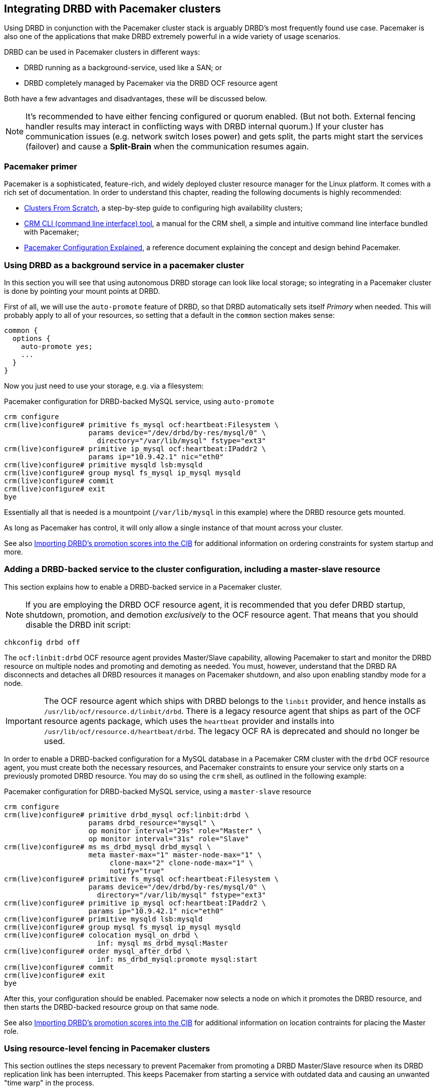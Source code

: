 // FIXME
[[ch-pacemaker]]
== Integrating DRBD with Pacemaker clusters

indexterm:[Pacemaker]Using DRBD in conjunction with the Pacemaker
cluster stack is arguably DRBD's most frequently found use
case. Pacemaker is also one of the applications that make DRBD
extremely powerful in a wide variety of usage scenarios.

DRBD can be used in Pacemaker clusters in different ways:

* DRBD running as a background-service, used like a SAN; or
* DRBD completely managed by Pacemaker via the DRBD OCF resource agent

Both have a few advantages and disadvantages, these will be discussed below.

NOTE: It's recommended to have either fencing configured or quorum enabled.
(But not both. External fencing handler results may interact in conflicting ways
with DRBD internal quorum.)
If your cluster has communication issues (e.g. network switch loses
power) and gets split, the parts might start the services (failover)
and cause a *Split-Brain* when the communication resumes again.



[[s-pacemaker-primer]]
=== Pacemaker primer

Pacemaker is a sophisticated, feature-rich, and widely deployed
cluster resource manager for the Linux platform. It comes with a rich
set of documentation. In order to understand this chapter, reading the
following documents is highly recommended:

* http://www.clusterlabs.org/doc/Cluster_from_Scratch.pdf[Clusters
  From Scratch], a step-by-step guide to configuring high availability
  clusters;
* http://crmsh.github.io/documentation/index.html[CRM CLI (command line
  interface) tool], a manual for the CRM shell, a simple and intuitive
  command line interface bundled with Pacemaker;
* http://clusterlabs.org/doc/en-US/Pacemaker/1.1/html/Pacemaker_Explained/[Pacemaker
  Configuration Explained], a reference document explaining the
  concept and design behind Pacemaker.


[[s-pacemaker-drbd-background]]
=== Using DRBD as a background service in a pacemaker cluster

In this section you will see that using autonomous DRBD storage can look
like local storage; so integrating in a Pacemaker cluster is done by
pointing your mount points at DRBD.

First of all, we will use the `auto-promote` feature of DRBD, so that
DRBD automatically sets itself _Primary_ when needed. This will probably
apply to all of your resources, so setting that a default in the
`common` section makes sense:

[source,drbd]
----------------------------
common {
  options {
    auto-promote yes;
    ...
  }
}
----------------------------

Now you just need to use your storage, e.g. via a filesystem:

.Pacemaker configuration for DRBD-backed MySQL service, using `auto-promote`
----------------------------
crm configure
crm(live)configure# primitive fs_mysql ocf:heartbeat:Filesystem \
                    params device="/dev/drbd/by-res/mysql/0" \
                      directory="/var/lib/mysql" fstype="ext3"
crm(live)configure# primitive ip_mysql ocf:heartbeat:IPaddr2 \
                    params ip="10.9.42.1" nic="eth0"
crm(live)configure# primitive mysqld lsb:mysqld
crm(live)configure# group mysql fs_mysql ip_mysql mysqld
crm(live)configure# commit
crm(live)configure# exit
bye
----------------------------

Essentially all that is needed is a mountpoint (`/var/lib/mysql` in this
example) where the DRBD resource gets mounted.

As long as Pacemaker has control, it will only allow a single instance
of that mount across your cluster.

See also <<s-pacemaker-drbd-attr>> for additional information on ordering
constraints for system startup and more.

[[s-pacemaker-crm-drbd-backed-service]]
=== Adding a DRBD-backed service to the cluster configuration, including a master-slave resource

This section explains how to enable a DRBD-backed service in a
Pacemaker cluster.

NOTE: If you are employing the DRBD OCF resource agent, it is
recommended that you defer DRBD startup, shutdown, promotion, and
demotion _exclusively_ to the OCF resource agent. That means that you
should disable the DRBD init script:

----------------------------
chkconfig drbd off
----------------------------

The `ocf:linbit:drbd` OCF resource agent provides Master/Slave
capability, allowing Pacemaker to start and monitor the DRBD resource
on multiple nodes and promoting and demoting as needed. You must,
however, understand that the DRBD RA disconnects and detaches all
DRBD resources it manages on Pacemaker shutdown, and also upon
enabling standby mode for a node.


IMPORTANT: The OCF resource agent which ships with DRBD belongs to the
`linbit` provider, and hence installs as
`/usr/lib/ocf/resource.d/linbit/drbd`. There is a legacy resource
agent that ships as part of the OCF resource agents package, which
uses the `heartbeat` provider and installs into
`/usr/lib/ocf/resource.d/heartbeat/drbd`. The legacy OCF RA is
deprecated and should no longer be used.

In order to enable a DRBD-backed configuration for a MySQL database in
a Pacemaker CRM cluster with the `drbd` OCF resource agent, you must
create both the necessary resources, and Pacemaker constraints to
ensure your service only starts on a previously promoted DRBD
resource. You may do so using the `crm` shell, as outlined in the
following example:

.Pacemaker configuration for DRBD-backed MySQL service, using a `master-slave` resource
----------------------------
crm configure
crm(live)configure# primitive drbd_mysql ocf:linbit:drbd \
                    params drbd_resource="mysql" \
                    op monitor interval="29s" role="Master" \
                    op monitor interval="31s" role="Slave"
crm(live)configure# ms ms_drbd_mysql drbd_mysql \
                    meta master-max="1" master-node-max="1" \
                         clone-max="2" clone-node-max="1" \
                         notify="true"
crm(live)configure# primitive fs_mysql ocf:heartbeat:Filesystem \
                    params device="/dev/drbd/by-res/mysql/0" \
                      directory="/var/lib/mysql" fstype="ext3"
crm(live)configure# primitive ip_mysql ocf:heartbeat:IPaddr2 \
                    params ip="10.9.42.1" nic="eth0"
crm(live)configure# primitive mysqld lsb:mysqld
crm(live)configure# group mysql fs_mysql ip_mysql mysqld
crm(live)configure# colocation mysql_on_drbd \
                      inf: mysql ms_drbd_mysql:Master
crm(live)configure# order mysql_after_drbd \
                      inf: ms_drbd_mysql:promote mysql:start
crm(live)configure# commit
crm(live)configure# exit
bye
----------------------------

After this, your configuration should be enabled. Pacemaker now
selects a node on which it promotes the DRBD resource, and then starts
the DRBD-backed resource group on that same node.

See also <<s-pacemaker-drbd-attr>> for additional information on
location contraints for placing the Master role.

[[s-pacemaker-fencing]]
=== Using resource-level fencing in Pacemaker clusters

This section outlines the steps necessary to prevent Pacemaker from
promoting a DRBD Master/Slave resource when its DRBD replication link
has been interrupted. This keeps Pacemaker from starting a service
with outdated data and causing an unwanted "time warp" in the
process.

In order to enable any resource-level fencing for DRBD, you must add
the following lines to your resource configuration:

[source,drbd]
----------------------------
resource <resource> {
  net {
    fencing resource-only;
    ...
  }
}
----------------------------

You will also have to make changes to the `handlers` section depending
on the cluster infrastructure being used:

* Heartbeat-based Pacemaker clusters can employ the configuration
  outlined in <<s-pacemaker-fencing-dopd>>.
* Both Corosync- and Heartbeat-based clusters can use the
  functionality explained in <<s-pacemaker-fencing-cib>>.

IMPORTANT: It is absolutely vital to configure at least two
independent cluster communications channels for this functionality to
work correctly. Heartbeat-based Pacemaker clusters should define at
least two cluster communication links in their `ha.cf` configuration
files. Corosync clusters should list at least two redundant rings in
`corosync.conf`.

[[s-pacemaker-fencing-dopd]]
==== Resource-level fencing with `dopd`

indexterm:[dopd]In Heartbeat-based Pacemaker clusters, DRBD can
use a resources-level fencing facility named the _DRBD outdate-peer
daemon_, or `dopd` for short.


[[s-dopd-heartbeat-config]]
===== Heartbeat configuration for `dopd`

To enable dopd, you must add these lines to your indexterm:[ha.cf
(Heartbeat configuration file)]`/etc/ha.d/ha.cf` file:

[source,drbd]
----------------------------
respawn hacluster /usr/lib/heartbeat/dopd
apiauth dopd gid=haclient uid=hacluster
----------------------------

You may have to adjust ``dopd``'s path according to your preferred
distribution. On some distributions and architectures, the correct
path is `/usr/lib64/heartbeat/dopd`.

After you have made this change and copied `ha.cf` to the peer node,
put Pacemaker in maintenance mode and run `/etc/init.d/heartbeat
reload` to have Heartbeat re-read its configuration file. Afterwards,
you should be able to verify that you now have a running `dopd`
process.

NOTE: You can check for this process either by running `ps ax | grep
dopd` or by issuing `killall -0 dopd`.


[[s-dopd-drbd-config]]
===== DRBD Configuration for `dopd`

Once `dopd` is running, add these items to your DRBD resource
configuration:

[source,drbd]
----------------------------
resource <resource> {
    handlers {
        fence-peer "/usr/lib/heartbeat/drbd-peer-outdater -t 5";
        ...
    }
    net {
        fencing resource-only;
        ...
    }
    ...
}
----------------------------

As with `dopd`, your distribution may place the `drbd-peer-outdater`
binary in `/usr/lib64/heartbeat` depending on your system
architecture.

Finally, copy your `drbd.conf` to the peer node and issue `drbdadm
adjust resource` to reconfigure your resource and reflect your
changes.

[[s-dopd-test]]
===== Testing `dopd` functionality

To test whether your `dopd` setup is working correctly, interrupt the
replication link of a configured and connected resource while
Heartbeat services are running normally. You may do so simply by
physically unplugging the network link, but that is fairly
invasive. Instead, you may insert a temporary `iptables` rule to drop
incoming DRBD traffic to the TCP port used by your resource.

After this, you will be able to observe the resource
<<s-connection-states,connection state>> change from
indexterm:[connection state]indexterm:[Connected (connection state)]
_Connected_ to indexterm:[connection state]indexterm:[Connecting
(connection state)]_Connecting_. Allow a few seconds to pass, and
you should see the <<s-disk-states,disk state>>become indexterm:[disk
state]indexterm:[Outdated (disk state)]_Outdated/DUnknown_. That is
what `dopd` is responsible for.

Any attempt to switch the outdated resource to the primary role will
fail after this.

When re-instituting network connectivity (either by plugging the
physical link or by removing the temporary `iptables` rule you inserted
previously), the connection state will change to _Connected_, and then
promptly to _SyncTarget_ (assuming changes occurred on the primary node
during the network interruption). Then you will be able to observe a
brief synchronization period, and finally, the previously outdated
resource will be marked as indexterm:[disk state]indexterm:[UpToDate
(disk state)]_UpToDate_ again.


[[s-pacemaker-fencing-cib]]
==== Resource-level fencing using the Cluster Information Base (CIB)

In order to enable resource-level fencing for Pacemaker, you will have
to set two options in `drbd.conf`:

[source,drbd]
----------------------------
resource <resource> {
  net {
    fencing resource-only;
    ...
  }
  handlers {
    fence-peer "/usr/lib/drbd/crm-fence-peer.9.sh";
    unfence-peer "/usr/lib/drbd/crm-unfence-peer.9.sh";
    # Note: we used to abuse the after-resync-target handler to do the
    # unfence, but since 2016 have a dedicated unfence-peer handler.
    # Using the after-resync-target handler is wrong in some corner cases.
    ...
  }
  ...
}
----------------------------

Thus, if the DRBD replication link becomes disconnected, the
`crm-fence-peer.9.sh` script contacts the cluster manager, determines the
Pacemaker Master/Slave resource associated with this DRBD resource,
and ensures that the Master/Slave resource no longer gets promoted on
any node other than the currently active one. Conversely, when the
connection is re-established and DRBD completes its synchronization
process, then that constraint is removed and the cluster manager is
free to promote the resource on any node again.

[[s-pacemaker-stacked-resources]]
=== Using stacked DRBD resources in Pacemaker clusters

NOTE: Stacking is deprecated in DRBD version
9.x, as more nodes can be implemented on a single level. See
<<s-drbdconf-conns>> for details.

Stacked resources allow DRBD to be used for multi-level redundancy in
multiple-node clusters, or to establish off-site disaster recovery
capability. This section describes how to configure DRBD and Pacemaker
in such configurations.


[[s-pacemaker-stacked-dr]]
==== Adding off-site disaster recovery to Pacemaker clusters

In this configuration scenario, we would deal with a two-node high
availability cluster in one site, plus a separate node which would
presumably be housed off-site. The third node acts as a disaster
recovery node and is a standalone server. Consider the following
illustration to describe the concept.

.DRBD resource stacking in Pacemaker clusters
image::images/drbd-resource-stacking-pacemaker-3nodes.svg[]

In this example, 'alice' and 'bob' form a two-node Pacemaker cluster,
whereas 'charlie' is an off-site node not managed by Pacemaker.

To create such a configuration, you would first configure and
initialize DRBD resources as described in <<s-three-nodes>>. Then,
configure Pacemaker with the following CRM configuration:

[source,drbd]
----------------------------
primitive p_drbd_r0 ocf:linbit:drbd \
	params drbd_resource="r0"

primitive p_drbd_r0-U ocf:linbit:drbd \
	params drbd_resource="r0-U"

primitive p_ip_stacked ocf:heartbeat:IPaddr2 \
	params ip="192.168.42.1" nic="eth0"

ms ms_drbd_r0 p_drbd_r0 \
	meta master-max="1" master-node-max="1" \
        clone-max="2" clone-node-max="1" \
        notify="true" globally-unique="false"

ms ms_drbd_r0-U p_drbd_r0-U \
	meta master-max="1" clone-max="1" \
        clone-node-max="1" master-node-max="1" \
        notify="true" globally-unique="false"

colocation c_drbd_r0-U_on_drbd_r0 \
        inf: ms_drbd_r0-U ms_drbd_r0:Master

colocation c_drbd_r0-U_on_ip \
        inf: ms_drbd_r0-U p_ip_stacked

colocation c_ip_on_r0_master \
        inf: p_ip_stacked ms_drbd_r0:Master

order o_ip_before_r0-U \
        inf: p_ip_stacked ms_drbd_r0-U:start

order o_drbd_r0_before_r0-U \
        inf: ms_drbd_r0:promote ms_drbd_r0-U:start
----------------------------

Assuming you created this configuration in a temporary file named
`/tmp/crm.txt`, you may import it into the live cluster configuration
with the following command:

----------------------------
crm configure < /tmp/crm.txt
----------------------------

This configuration will ensure that the following actions occur in the
correct order on the 'alice'/'bob' cluster:

. Pacemaker starts the DRBD resource `r0` on both cluster nodes, and
  promotes one node to the Master (DRBD Primary) role.

. Pacemaker then starts the IP address 192.168.42.1, which the stacked
  resource is to use for replication to the third node. It does so on
  the node it has previously promoted to the Master role for `r0` DRBD
  resource.

. On the node which now has the Primary role for `r0` and also the
  replication IP address for `r0-U`, Pacemaker now starts the
  `r0-U` DRBD resource, which connects and replicates to the off-site
  node.

. Pacemaker then promotes the `r0-U` resource to the Primary role too,
  so it can be used by an application.

Thus, this Pacemaker configuration ensures that there is not only full
data redundancy between cluster nodes, but also to the third, off-site
node.

NOTE: This type of setup is usually deployed together with
<<s-drbd-proxy,DRBD Proxy>>.

[[s-pacemaker-stacked-4way]]
==== Using stacked resources to achieve 4-way redundancy in Pacemaker clusters

In this configuration, a total of three DRBD resources (two unstacked,
one stacked) are used to achieve 4-way storage redundancy. This means
that of a 4-node cluster, up to three nodes can fail while still
providing service availability.

Consider the following illustration to explain the concept.

.DRBD resource stacking in Pacemaker clusters
image::images/drbd-resource-stacking-pacemaker-4nodes.svg[]

In this example, 'alice', 'bob', 'charlie', and 'daisy' form two
two-node Pacemaker clusters. 'alice' and 'bob' form the cluster named
`left` and replicate data using a DRBD resource between them, while
'charlie' and 'daisy' do the same with a separate DRBD resource, in a
cluster named `right`. A third, stacked DRBD resource connects the two
clusters.

NOTE: Due to limitations in the Pacemaker cluster manager as of
Pacemaker version 1.0.5, it is not possible to create this setup in a
single four-node cluster without disabling CIB validation, which is an
advanced process not recommended for general-purpose use. It is
anticipated that this is being addressed in future Pacemaker releases.

To create such a configuration, you would first configure and
initialize DRBD resources as described in <<s-three-nodes>> (except
that the remote half of the DRBD configuration is also stacked, not
just the local cluster). Then, configure Pacemaker with the following
CRM configuration, starting with the cluster `left`:

[source,drbd]
----------------------------
primitive p_drbd_left ocf:linbit:drbd \
	params drbd_resource="left"

primitive p_drbd_stacked ocf:linbit:drbd \
	params drbd_resource="stacked"

primitive p_ip_stacked_left ocf:heartbeat:IPaddr2 \
	params ip="10.9.9.100" nic="eth0"

ms ms_drbd_left p_drbd_left \
	meta master-max="1" master-node-max="1" \
        clone-max="2" clone-node-max="1" \
        notify="true"

ms ms_drbd_stacked p_drbd_stacked \
	meta master-max="1" clone-max="1" \
        clone-node-max="1" master-node-max="1" \
        notify="true" target-role="Master"

colocation c_ip_on_left_master \
        inf: p_ip_stacked_left ms_drbd_left:Master

colocation c_drbd_stacked_on_ip_left \
        inf: ms_drbd_stacked p_ip_stacked_left

order o_ip_before_stacked_left \
        inf: p_ip_stacked_left ms_drbd_stacked:start

order o_drbd_left_before_stacked_left \
        inf: ms_drbd_left:promote ms_drbd_stacked:start

----------------------------

Assuming you created this configuration in a temporary file named
`/tmp/crm.txt`, you may import it into the live cluster configuration
with the following command:

----------------------------
crm configure < /tmp/crm.txt
----------------------------

After adding this configuration to the CIB, Pacemaker will execute the
following actions:

. Bring up the DRBD resource `left` replicating between 'alice' and
  'bob' promoting the resource to the Master role on one of these nodes.

. Bring up the IP address 10.9.9.100 (on either 'alice' or 'bob',
  depending on which of these holds the Master role for the resource
  `left`).

. Bring up the DRBD resource `stacked` on the same node that holds the
  just-configured IP address.

. Promote the stacked DRBD resource to the Primary role.

Now, proceed on the cluster `right` by creating the following
configuration:

[source,drbd]
----------------------------
primitive p_drbd_right ocf:linbit:drbd \
	params drbd_resource="right"

primitive p_drbd_stacked ocf:linbit:drbd \
	params drbd_resource="stacked"

primitive p_ip_stacked_right ocf:heartbeat:IPaddr2 \
	params ip="10.9.10.101" nic="eth0"

ms ms_drbd_right p_drbd_right \
	meta master-max="1" master-node-max="1" \
        clone-max="2" clone-node-max="1" \
        notify="true"

ms ms_drbd_stacked p_drbd_stacked \
	meta master-max="1" clone-max="1" \
        clone-node-max="1" master-node-max="1" \
        notify="true" target-role="Slave"

colocation c_drbd_stacked_on_ip_right \
        inf: ms_drbd_stacked p_ip_stacked_right

colocation c_ip_on_right_master \
        inf: p_ip_stacked_right ms_drbd_right:Master

order o_ip_before_stacked_right \
        inf: p_ip_stacked_right ms_drbd_stacked:start

order o_drbd_right_before_stacked_right \
        inf: ms_drbd_right:promote ms_drbd_stacked:start
----------------------------

After adding this configuration to the CIB, Pacemaker will execute the
following actions:

. Bring up the DRBD resource `right` replicating between 'charlie' and
  'daisy', promoting the resource to the Master role on one of these
  nodes.

. Bring up the IP address 10.9.10.101 (on either 'charlie' or 'daisy',
  depending on which of these holds the Master role for the resource
  `right`).

. Bring up the DRBD resource `stacked` on the same node that holds the
  just-configured IP address.

. Leave the stacked DRBD resource in the Secondary role (due to
  `target-role="Slave"`).


[[s-pacemaker-floating-peers]]
=== Configuring DRBD to replicate between two SAN-backed Pacemaker clusters

indexterm:[IP address, floating peers]This is a somewhat advanced setup usually employed in split-site
configurations. It involves two separate Pacemaker clusters, where
each cluster has access to a separate Storage Area Network (SAN). DRBD
is then used to replicate data stored on that SAN, across an IP link
between sites.

Consider the following illustration to describe the concept.

.Using DRBD to replicate between SAN-based clusters
image::images/drbd-pacemaker-floating-peers.svg[]

Which of the individual nodes in each site currently acts as the DRBD
peer is not explicitly defined -- the DRBD peers
<<s-floating-peers,are said to _float_>>; that is, DRBD binds to
virtual IP addresses not tied to a specific physical machine.


NOTE: This type of setup is usually deployed together with
<<s-drbd-proxy,DRBD Proxy>> and/or <<s-truck-based-replication,truck
based replication>>.

Since this type of setup deals with shared storage, configuring and
testing STONITH is absolutely vital for it to work properly.


[[s-pacemaker-floating-peers-drbd-config]]
==== DRBD resource configuration

To enable your DRBD resource to float, configure it in `drbd.conf` in
the following fashion:

[source,drbd]
----------------------------
resource <resource> {
  ...
  device /dev/drbd0;
  disk /dev/sda1;
  meta-disk internal;
  floating 10.9.9.100:7788;
  floating 10.9.10.101:7788;
}
----------------------------

The `floating` keyword replaces the `on <host>` sections normally
found in the resource configuration. In this mode, DRBD identifies
peers by IP address and TCP port, rather than by host name. It is
important to note that the addresses specified must be virtual cluster
IP addresses, rather than physical node IP addresses, for floating to
function properly. As shown in the example, in split-site
configurations the two floating addresses can be expected to belong to
two separate IP networks -- it is thus vital for routers and firewalls
to properly allow DRBD replication traffic between the nodes.


[[s-pacemaker-floating-peers-crm-config]]
==== Pacemaker resource configuration

A DRBD floating peers setup, in terms of Pacemaker configuration,
involves the following items (in each of the two Pacemaker clusters
involved):

* A virtual cluster IP address.

* A master/slave DRBD resource (using the DRBD OCF resource agent).

* Pacemaker constraints ensuring that resources are started on the
  correct nodes, and in the correct order.

To configure a resource named `mysql` in a floating peers
configuration in a 2-node cluster, using the replication address
`10.9.9.100`, configure Pacemaker with the following `crm` commands:

----------------------------
crm configure
crm(live)configure# primitive p_ip_float_left ocf:heartbeat:IPaddr2 \
                    params ip=10.9.9.100
crm(live)configure# primitive p_drbd_mysql ocf:linbit:drbd \
                    params drbd_resource=mysql
crm(live)configure# ms ms_drbd_mysql drbd_mysql \
                    meta master-max="1" master-node-max="1" \
                         clone-max="1" clone-node-max="1" \
                         notify="true" target-role="Master"
crm(live)configure# order drbd_after_left \
                      inf: p_ip_float_left ms_drbd_mysql
crm(live)configure# colocation drbd_on_left \
                      inf: ms_drbd_mysql p_ip_float_left
crm(live)configure# commit
bye
----------------------------

After adding this configuration to the CIB, Pacemaker will execute the
following actions:

. Bring up the IP address 10.9.9.100 (on either 'alice' or 'bob').
. Bring up the DRBD resource according to the IP address configured.
. Promote the DRBD resource to the Primary role.

Then, in order to create the matching configuration in the other
cluster, configure _that_ Pacemaker instance with the following
commands:

----------------------------
crm configure
crm(live)configure# primitive p_ip_float_right ocf:heartbeat:IPaddr2 \
                    params ip=10.9.10.101
crm(live)configure# primitive drbd_mysql ocf:linbit:drbd \
                    params drbd_resource=mysql
crm(live)configure# ms ms_drbd_mysql drbd_mysql \
                    meta master-max="1" master-node-max="1" \
                         clone-max="1" clone-node-max="1" \
                         notify="true" target-role="Slave"
crm(live)configure# order drbd_after_right \
                      inf: p_ip_float_right ms_drbd_mysql
crm(live)configure# colocation drbd_on_right
                      inf: ms_drbd_mysql p_ip_float_right
crm(live)configure# commit
bye
----------------------------

After adding this configuration to the CIB, Pacemaker will execute the
following actions:

. Bring up the IP address 10.9.10.101 (on either 'charlie' or
  'daisy').
. Bring up the DRBD resource according to the IP address configured.
. Leave the DRBD resource in the Secondary role (due to
  `target-role="Slave"`).


[[s-pacemaker-floating-peers-site-fail-over]]
==== Site fail-over

In split-site configurations, it may be necessary to transfer services
from one site to another. This may be a consequence of a scheduled
transition, or of a disastrous event. In case the transition is a
normal, anticipated event, the recommended course of action is this:

* Connect to the cluster on the site about to relinquish resources,
  and change the affected DRBD resource's `target-role` attribute from
  `Master` to `Slave`. This will shut down any resources depending on
  the Primary role of the DRBD resource, demote it, and continue to
  run, ready to receive updates from a new Primary.

* Connect to the cluster on the site about to take over resources, and
  change the affected DRBD resource's `target-role` attribute from
  `Slave` to `Master`. This will promote the DRBD resources, start any
  other Pacemaker resources depending on the Primary role of the DRBD
  resource, and replicate updates to the remote site.

* To fail back, simply reverse the procedure.

In the event that of a catastrophic outage on the active site, it can
be expected that the site is off line and no longer replicated to the
backup site. In such an event:

* Connect to the cluster on the still-functioning site resources, and
  change the affected DRBD resource's `target-role` attribute from
  `Slave` to `Master`. This will promote the DRBD resources, and start
  any other Pacemaker resources depending on the Primary role of the
  DRBD resource.

* When the original site is restored or rebuilt, you may connect the
  DRBD resources again, and subsequently fail back using the reverse
  procedure.

[[s-pacemaker-drbd-attr]]
=== Importing DRBD's promotion scores into the CIB

IMPORTANT: Everything described in this section depends on the `drbd-attr`
OCF resource agent.  It is available since drbd-utils version 9.15.0. On
Debian/Ubuntu systems this is part of the `drbd-utils` package. On RPM
based Linux distributions you need to install the `drbd-pacemaker` package.

Every DRBD resource exposes a _promotion score_ on each node where it is
configured. It is a numeric value that might be 0 or positive. The value
reflects how desirable it is to promote the resource to master on this
particular node. A node that has an _UpToDate_ disk and two _UpToDate_
replicas has a higher score than a node with an _UpToDate_ disk and
just one _UpToDate_ replica.

During startup, the _promotion score_ is 0.  E.g., before the DRBD device has
its backing device attached, or, if quorum is enabled, before quorum is
gained.  A value of 0 indicates that a promotion request will fail,
and is mapped to a pacemaker score that indicates _must not run here_.

The `drbd-attr` OCF resource agent imports these promotion scores into node
attributes of a Pacemaker cluster. It needs to be configured like this:

[source,drbd]
----------------------------
primitive drbd-attr ocf:linbit:drbd-attr
clone drbd-attr-clone drbd-attr
----------------------------

These are _transient_ attributes (have a _lifetime_ of _reboot_ in pacemaker speak). That means, after
a _reboot_ of the node, or local restart of pacemaker, those attributes will not exist until an instance of `drbd-attr`
is started on that node.

You can inspect the generated attributes with `crm_mon -A -1`.

These attributed can be used in constraints for services that depend on the
DRBD devices, or, when managing DRBD with the `ocf:linbit:drbd` resource agent,
for the _Master_ role of that DRBD instance.

Here is an example location constraint for the example resource from <<s-pacemaker-drbd-background>>
[source,drbd]
----------------------------
location lo_fs_mysql fs_mysql \
        rule -inf: not_defined drbd-promotion-score-mysql \
        rule drbd-promotion-score-mysql: defined drbd-promotion-score-mysql
----------------------------
This means, that as long as the attribute is not defined, the fs_mysql file
system cannot be mounted here. When the attribute is defined, its value
becomes the score of the location constraint.

This can also be used to cause Pacemaker to migrate a service away when
DRBD loses a local backing device. Because a failed backing block device
causes the promotion score to drop, other nodes with working backing devices
will expose higher promotion scores.

The attributes are updated live, independent of the resource-agent's
monitor operation, with a dampening delay of 5 seconds by default.

The resource agent has these optional parameters,
see also its man page `ocf_linbit_drbd-attr(7)`:

 * `dampening_delay`
 * `attr_name_prefix`
 * `record_event_details`

// Keep the empty line before this comment, otherwise the next chapter is folded into this
